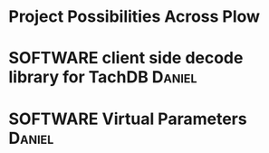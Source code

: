 * Project Possibilities Across Plow
* SOFTWARE client side decode library for TachDB :Daniel:
* SOFTWARE Virtual Parameters                                        :Daniel:
